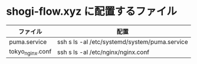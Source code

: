 * shogi-flow.xyz に配置するファイル

|------------------+-----------------------------------------------|
| ファイル         | 配置                                          |
|------------------+-----------------------------------------------|
| puma.service     | ssh s ls -al /etc/systemd/system/puma.service |
| tokyo_nginx.conf | ssh s ls -al /etc/nginx/nginx.conf            |
|------------------+-----------------------------------------------|

